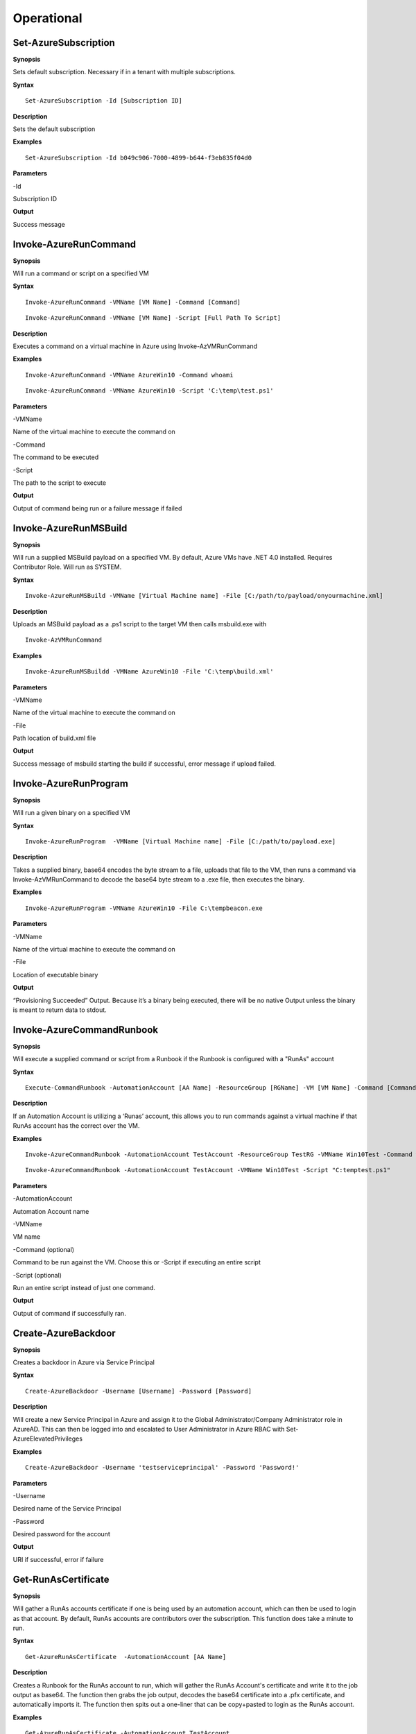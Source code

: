 Operational
===========

Set-AzureSubscription
----------------

**Synopsis**

Sets default subscription. Necessary if in a tenant with multiple
subscriptions.

**Syntax**

::

  Set-AzureSubscription -Id [Subscription ID]

**Description**

Sets the default subscription

**Examples**

::

  Set-AzureSubscription -Id b049c906-7000-4899-b644-f3eb835f04d0

**Parameters** 

-Id

Subscription ID

**Output**


Success message

Invoke-AzureRunCommand
---------------

**Synopsis**


Will run a command or script on a specified VM

**Syntax**


::

  Invoke-AzureRunCommand -VMName [VM Name] -Command [Command]
  
::

  Invoke-AzureRunCommand -VMName [VM Name] -Script [Full Path To Script]  

**Description**


Executes a command on a virtual machine in Azure using Invoke-AzVMRunCommand

**Examples**


::

  Invoke-AzureRunCommand -VMName AzureWin10 -Command whoami
  
::

  Invoke-AzureRunCommand -VMName AzureWin10 -Script 'C:\temp\test.ps1'

**Parameters** 


-VMName

Name of the virtual machine to execute the command on

-Command

The command to be executed

-Script

The path to the script to execute

**Output**


Output of command being run or a failure message if failed


Invoke-AzureRunMSBuild
---------------


**Synopsis**


Will run a supplied MSBuild payload on a specified VM. By default, Azure
VMs have .NET 4.0 installed. Requires Contributor Role. Will run as
SYSTEM.


**Syntax**

::

  Invoke-AzureRunMSBuild -VMName [Virtual Machine name] -File [C:/path/to/payload/onyourmachine.xml]



**Description**


Uploads an MSBuild payload as a .ps1 script to the target VM then calls
msbuild.exe with 

::

  Invoke-AzVMRunCommand



**Examples**



::

  Invoke-AzureRunMSBuildd -VMName AzureWin10 -File 'C:\temp\build.xml'


**Parameters** 



-VMName


Name of the virtual machine to execute the command on


-File


Path location of build.xml file


**Output**


Success message of msbuild starting the build if successful, error
message if upload failed.

Invoke-AzureRunProgram
---------------


**Synopsis**


Will run a given binary on a specified VM


**Syntax**

::

  Invoke-AzureRunProgram  -VMName [Virtual Machine name] -File [C:/path/to/payload.exe]


**Description**


Takes a supplied binary, base64 encodes the byte stream to a file, uploads that file to the VM, then runs a command via Invoke-AzVMRunCommand to decode the base64 byte stream to a .exe file, then executes the binary.

**Examples**


::

	Invoke-AzureRunProgram -VMName AzureWin10 -File C:\tempbeacon.exe


**Parameters** 

-VMName

Name of the virtual machine to execute the command on

-File

Location of executable binary


**Output**


“Provisioning Succeeded” Output. Because it’s a binary being executed,
there will be no native Output unless the binary is meant to return data
to stdout.

Invoke-AzureCommandRunbook
----------------------

**Synopsis**

Will execute a supplied command or script from a Runbook if the Runbook
is configured with a "RunAs" account

**Syntax**

::

  Execute-CommandRunbook -AutomationAccount [AA Name] -ResourceGroup [RGName] -VM [VM Name] -Command [Command]


**Description**


If an Automation Account is utilizing a ‘Runas’ account, this allows you
to run commands against a virtual machine if that RunAs account has the
correct  over the VM.

**Examples**

::

  Invoke-AzureCommandRunbook -AutomationAccount TestAccount -ResourceGroup TestRG -VMName Win10Test -Command whoami


::

  Invoke-AzureCommandRunbook -AutomationAccount TestAccount -VMName Win10Test -Script "C:temptest.ps1"

**Parameters** 


-AutomationAccount

Automation Account name

-VMName

VM name

-Command (optional)

Command to be run against the VM. Choose this or -Script if executing an
entire script

-Script (optional)

Run an entire script instead of just one command.

**Output**

Output of command if successfully ran.


Create-AzureBackdoor
---------------

**Synopsis**


Creates a backdoor in Azure via Service Principal

**Syntax**


::

  Create-AzureBackdoor -Username [Username] -Password [Password] 

**Description**


Will create a new Service Principal in Azure and assign it to the Global Administrator/Company Administrator role in AzureAD. This can then be logged into and escalated to User Administrator in Azure RBAC with Set-AzureElevatedPrivileges

**Examples**

::

  Create-AzureBackdoor -Username 'testserviceprincipal' -Password 'Password!'


**Parameters** 


-Username

Desired name of the Service Principal

-Password

Desired password for the account

**Output**


URI if successful,  error if failure


Get-RunAsCertificate
--------------------

**Synopsis**


Will gather a RunAs accounts certificate if one is being used by an automation account, which can then be used to login as that account. By default, RunAs accounts are contributors over the subscription. This function does take a minute to run.


**Syntax**

::

  Get-AzureRunAsCertificate  -AutomationAccount [AA Name]


**Description**

Creates a Runbook for the RunAs account to run, which will gather the RunAs Account's certificate and write it to the job output as base64. The function then grabs the job output, decodes the base64 certificate into a .pfx certificate, and automatically imports it. The function then spits out a one-liner that can be copy+pasted to login as the RunAs account.


**Examples**

::

  Get-AzureRunAsCertificate -AutomationAccount TestAccount



**Parameters**

-AutomationAccount

The name of the Automation Account.


**Output**


Connection string for the RunAs account

Start-AzureRunbook
-------------



**Synopsis**


Starts a Runbook


**Syntax**

::

   Start-AzureRunbook -Account [Automation Account name] -Runbook [Runbook name] 

**Description**


Starts a specified Runbook


**Examples**

::

   Start-AzureRunbook -Account AutoAccountTest -Runbook TestRunbook 


**Parameters** 

-Account

Name of Automation Account the Runbook is in

-Runbook

Name of runbook

**Output**


Runbook Output

Add-AzureADRole
--------

**Synopsis**

Assigns a specific Azure AD role to a User

**Syntax**

::

  Add-AzureADRole -Username [User Principal Name] -Role '[Role name]'\

::

  Add-AzureADRole -UserId [UserId] -RoleId '[Role Id]'
  

**Description**


Assigns a specific Azure AD role to a User using either the role name or ID and username or user ID.

**Examples**



::

  Add-AzureADRole -Username test@test.com -Role 'Company Administrator'


::

  Add-AzureADRole -UserId 6eca6b85-7a3d-4fcf-b8da-c15a4380d286 -Role '4dda258a-4568-4579-abeb-07709e34e307'

**Parameters** 


-Username

Name of user in format user@domain.com

-UserId

Id of the user

-Role

Role name (must be properly capitalized)

-RoleId

ID of the role

**Output**

Role successfully applied

Add-AzureADGroup 
---------

**Synopsis**


Adds a user to an Azure AD Group

**Syntax**

::

  Add-AzureADGroup  -User [UPN] -Group [Group name]

**Description**


Adds a user to an AAD group. If the group name has spaces, put the group
name in single quotes.

**Examples**

::

  Add-AzureADGroup  -User john@contoso.com -Group 'SQL Users' 

**Parameters** 


-User

UPN of the user

-Group

AAD Group name

.. _**Output**-31:

**Output**


User added to group

Set-AzureUserPassword
------------

.. _**Synopsis**-32:

**Synopsis**


Sets a user's password

.. _**Syntax**-32:

**Syntax**

::

  Set-AzureUserPassword -Username [UPN] -Password [new password]

.. _**Description**-32:

**Description**


Sets a user’s password. 

.. _**Examples**-32:

**Examples**

::

  Set-AzureUserPassword -Username john@contoso.com -Password newpassw0rd1

.. _**Parameters**-32:

**Parameters** 


-Password

New password for user

-Username

Name of user

.. _**Output**-32:

**Output**


Password successfully set


New-AzureUser
------------

.. _**Synopsis**-32:

**Synopsis**


Creates a user in Azure Active Directory

.. _**Syntax**-32:

**Syntax**

::

   New-AzureUser -Username [User Principal Name] -Password [Password]

.. _**Description**-32:

**Description**

Creates a user in Azure Active Directory. Requires AAD PS Module.

.. _**Examples**-32:

**Examples**

::

   New-AzureUser -Username 'test@test.com' -Password Password1234

.. _**Parameters**-32:

**Parameters** 


-Username 

Name of user including domain

-Password 

New password for the user

.. _**Output**-32:

**Output**


User is created


Add-AzureSPSecret
------------

.. _**Synopsis**-32:

**Synopsis**


Adds a secret to a service principal


.. _**Syntax**-32:

**Syntax**

::

  Add-AzureSPSecret -ApplicationName [ApplicationName name] -Password [new secret]

.. _**Description**-32:

**Description**

Adds a secret to a service principal so you can login as that service principal.

.. _**Examples**-32:

**Examples**

::

   Add-AzureSPSecret -ApplicationName "MyTestApp" -Password password123

.. _**Parameters**-32:

**Parameters** 

-ApplicationName
Name of the Service Principal or application that is using the Service principal

-Password 
New password "secret" for the Service Principal.

.. _**Output**-32:

**Output**

Connection string to login as new user if successful


Set-AzureElevatedPrivileges
------------

.. _**Synopsis**-32:

**Synopsis**


Elevates the user's privileges from Global Administrator in AzureAD to include User Access Administrator in Azure RBAC.


.. _**Syntax**-32:

**Syntax**

::

   Set-AzureElevatedPrivileges

.. _**Description**-32:

**Description**


This works by making a Graph API call. You must be logged in as a user with Global Administator role assigned. You cannot elevate if you are a service principal; It's just not possible due to API limitiations.

.. _**Examples**-32:

**Examples**

::

   Set-AzureElevatedPrivileges

.. _**Parameters**-32:

**Parameters** 

None

.. _**Output**-32:

**Output**

No Error message if successful

Add-AzureSPSecret
------------

.. _**Synopsis**-32:

**Synopsis**

Adds a secret to a service principal

.. _**Syntax**-32:

**Syntax**

::

   Add-AzureSPSecret -ApplicationName [Name of application] -Password [Password]

.. _**Description**-32:

**Description**


Adds a secret to a service principal so a known password is set and can then be used to login as that principal.

.. _**Examples**-32:

**Examples**

::

   Add-AzureSPSecret -ApplicationName "ApplicationName" -Password password123

.. _**Parameters**-32:

**Parameters** 

-ApplicationName
Name of application the Service Principal is tied to

-Password
Desired password/secret

.. _**Output**-32:

**Output**

No Error message if successful

Get-AzureKeyVaultContent
------------

.. _**Synopsis**-32:

**Synopsis**

Get the secrets and certificates from a specific Key Vault or all of them

.. _**Syntax**-32:

**Syntax**

::

   Get-AzureKeyVaultContent -Name [Name of vault]

.. _**Description**-32:

**Description**

Searches for all available key vaults and modifies the access policy to allow downloading of the contents in the vault. Then gets the secrets and certificates from the vault. This will display the contents of any certificates. To export a key or certificate, use Export-AzureKeyVaultContent

.. _**Examples**-32:

**Examples**

::

   Get-AzureKeyVaultContent -Name VaultName

.. _**Parameters**-32:

**Parameters** 

-VaultName
Key Vault Name

-Password

New password for user

-Username

Name of user

.. _required-modules-34:

**Required Modules**


Azure CLI

-All 
All Key Vaults

.. _**Output**-32:

**Output**

Contents of the key vault contents

Export-AzureKeyVaultContent
------------

.. _**Synopsis**-32:

**Synopsis**

Exports a Key as PEM or Certificate as PFX from the Key Vault

.. _**Syntax**-32:

**Syntax**

::

   Export-AzureKeyVaultContent -VaultName [Vault Name] -Type [Key or Certificate] -Name [Name of Key or Cert] -OutFilePath  [Full path of where to export]

.. _**Description**-32:

**Description**

Searches for all available key vaults and modifies the access policy to allow downloading of the contents in the vault. Exports a Key as PEM or Certificate as PFX from the Key Vault

.. _**Examples**-32:

**Examples**

::

   Export-AzureKeyVaultContent -VaultName VaultTest -Type Key -Name Testkey1234 -OutFilePath C:\Temp

.. _**Parameters**-32:

**Parameters** 

-VaultName
Key Vault Name

-All 
All Key Vaults

-Type
Key or Certificate

-Name 
Name of Key or Certificate that is being extracted

-OutFilePath
Where to extract the key or certificate

.. _**Output**-32:

**Output**

Successful export

Get-AzureStorageContent
------------

.. _**Synopsis**-32:

**Synopsis**

Gathers a file from a specific blob or File Share

.. _**Syntax**-32:

**Syntax**

::

   Get-AzureStorageContent -StorageAccountName TestAcct -Type Container 

.. _**Description**-32:

**Description**

Gathers a file from a specific blob or File Share

.. _**Examples**-32:

**Examples**

::

   Get-AzureStorageContent

::

   Get-AzureStorageContent -StorageAccountName TestAcct -Type Container 
   
.. _**Parameters**-32:

**Parameters** 

-Share
Name of the share the file is located in 

-Path 
Path of the file in the target share

-Blob 
Name of the blob the file is located in 

-StorageAccountName
Name of a specific account

-ResourceGroup
The RG the Storage account is located in

-ContainerName 
Name of the Container the file is located in

.. _**Output**-32:

**Output**

Display of contents

Get-AzureStorageContent
------------

.. _**Synopsis**-32:

**Synopsis**

Generates a link to download a Virtual Machiche's disk. The link is only available for 24 hours.

.. _**Syntax**-32:

**Syntax**

::

  Get-AzureVMDisk -DiskName [Name of Disk]    

.. _**Description**-32:

**Description**

The VM must be turned off/disk not in use. While the link is active, the VM cannot be turned on.

.. _**Examples**-32:

**Examples**

::

  Get-AzureVMDisk -DiskName AzureWin10_OsDisk_1_c2c7da5a0838404c84a70d6ec097ebf5     

   
.. _**Parameters**-32:

**Parameters** 

-DiskName
Name of the disk

.. _**Output**-32:

**Output**

Link to download the disk

Get-AzureRunbookContent
------------

.. _**Synopsis**-32:

**Synopsis**

Gets a specific Runbook and displays its contents or all runbook contents

.. _**Syntax**-32:

**Syntax**

::

  Get-AzureRunbookContent -Runbook [Name of Runbook] -OutFilePath [Path of where to export runbooks]

.. _**Description**-32:

**Description**

Gets a specific Runbook and displays its contents or all runbook contents

.. _**Examples**-32:

**Examples**

::

  Get-AzureRunbookContent -Runbook Runbooktest -OutFilePath 'C:\temp'

::

  Get-AzureRunbookContent -All -OutFilePath 'C:\temp 
  
.. _**Parameters**-32:

**Parameters** 

-Runbook 
Name of Runbook

-All 

-OutFilePath 
Where to save Runbook

.. _**Output**-32:

**Output**

Successful export of the runbooks